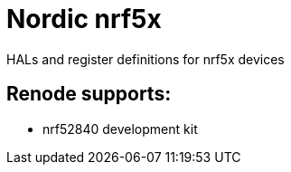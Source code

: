 = Nordic nrf5x

HALs and register definitions for nrf5x devices

== Renode supports:

- nrf52840 development kit
